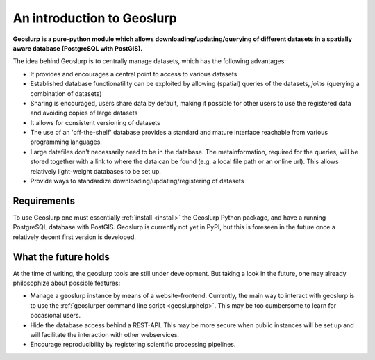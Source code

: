 An introduction to Geoslurp
===========================

**Geoslurp is a  pure-python module which allows downloading/updating/querying of different datasets in a spatially aware database (PostgreSQL with PostGIS).**


The idea behind Geoslurp is to centrally manage datasets, which has the following advantages:

- It provides and encourages a central point to access to various datasets
- Established database functionatility can be exploited by allowing (spatial) queries of the datasets, *joins* (querying a combination of datasets)
- Sharing is encouraged, users share data by default, making it possible for other users to use the registered data and avoiding copies of large datasets
- It allows for consistent versioning of datasets
- The use of an 'off-the-shelf' database provides a standard and mature interface reachable from various programming languages.
- Large datafiles don't necessarily need to be in the database. The metainformation, required for the queries, will be stored together with a link to where the data can be found (e.g. a local file path or an online url). This allows relatively light-weight databases to be set up. 
- Provide ways to standardize downloading/updating/registering of datasets

Requirements
------------
To use Geoslurp one must essentially :ref:`install <install>` the Geoslurp Python package, and have a running PostgreSQL database with PostGIS. Geoslurp is currently not yet in PyPI, but this is foreseen in the future once a relatively decent first version is developed. 


What the future holds
-----------------------
At the time of writing, the geoslurp tools are still under development. But taking a look in the future, one may already philosophize about possible features:

- Manage a geoslurp instance by means of a website-frontend. Currently, the main way to interact with geoslurp is to use the :ref:`geoslurper command line script <geoslurphelp>`. This may be too cumbersome to learn for occasional users.
- Hide the database access behind a REST-API. This may be more secure when public instances will be set up and will facilitate the interaction with other webservices.
- Encourage reproducibility by registering scientific processing pipelines. 
